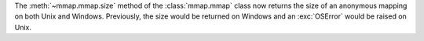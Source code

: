 The :meth:`~mmap.mmap.size` method of the :class:`mmap.mmap` class now
returns the size of an anonymous mapping on both Unix and Windows.
Previously, the size would be returned on Windows and an :exc:`OSError`
would be raised on Unix.
